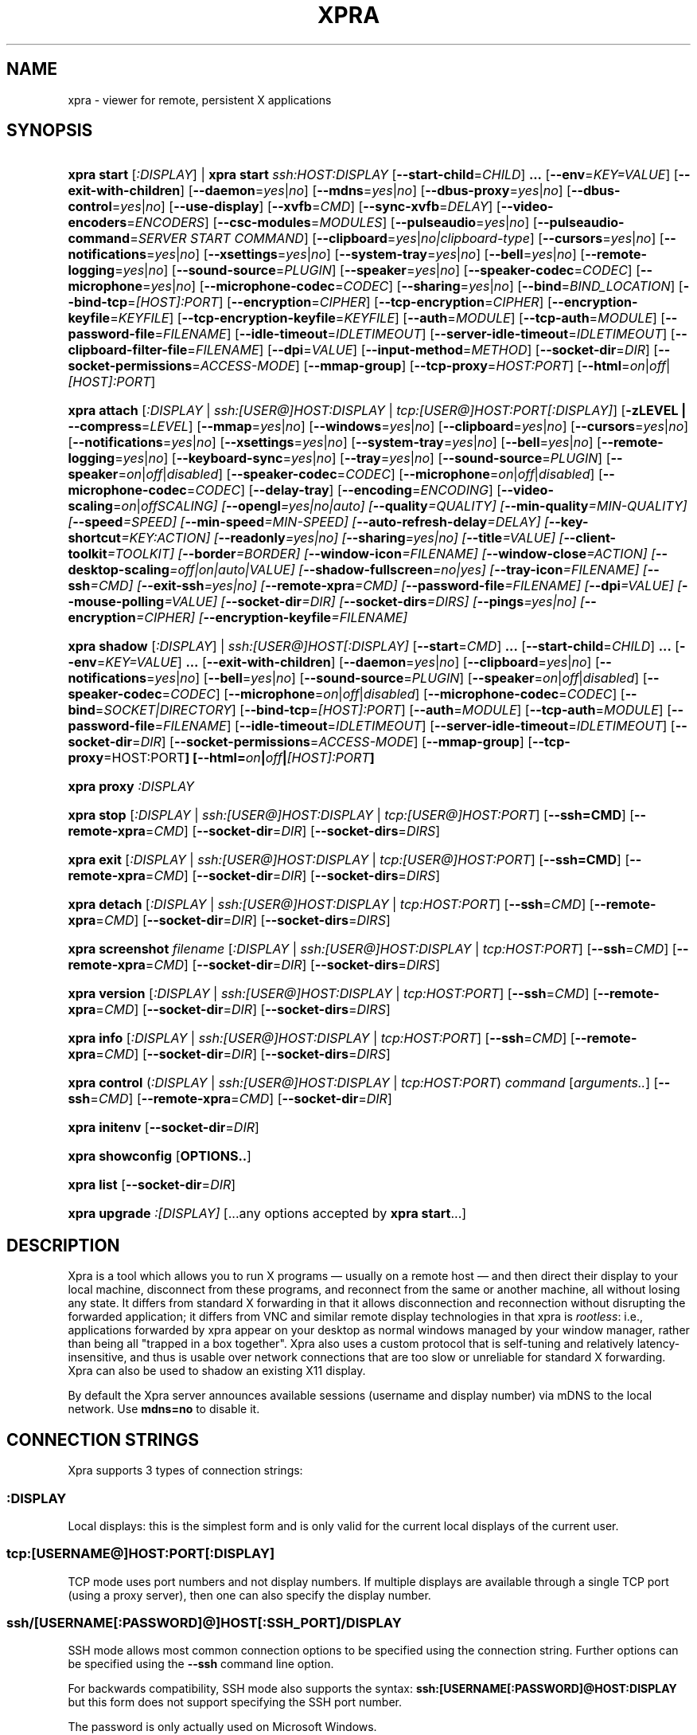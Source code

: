 .\" Man page for xpra
.\"
.\" Copyright (C) 2008-2009 Nathaniel Smith <njs@pobox.com>
.\" Copyright (C) 2010-2015 Antoine Martin <antoine@devloop.org.uk>
.\"
.\" You may distribute under the terms of the GNU General Public
.\" license, either version 2 or (at your option) any later version.
.\" See the file COPYING for details.
.\"
.TH XPRA 1
.SH NAME
xpra \- viewer for remote, persistent X applications
.\" --------------------------------------------------------------------
.SH SYNOPSIS
.PD 0
.HP \w'xpra\ 'u
\fBxpra\fP \fBstart\fP [\fI:DISPLAY\fP] | \fBxpra\fP \fBstart\fP \fIssh:HOST:DISPLAY\fP
[\fB\-\-start\-child\fP=\fICHILD\fP]\fB .\|.\|.\fP
[\fB\-\-env\fP=\fIKEY=VALUE\fP]
[\fB\-\-exit\-with\-children\fP]
[\fB\-\-daemon\fP=\fIyes\fP|\fIno\fP]
[\fB\-\-mdns\fP=\fIyes\fP|\fIno\fP]
[\fB\-\-dbus\-proxy\fP=\fIyes\fP|\fIno\fP]
[\fB\-\-dbus\-control\fP=\fIyes\fP|\fIno\fP]
[\fB\-\-use\-display\fP]
[\fB\-\-xvfb\fP=\fICMD\fP]
[\fB\-\-sync\-xvfb\fP=\fIDELAY\fP]
[\fB\-\-video\-encoders\fP=\fIENCODERS\fP]
[\fB\-\-csc\-modules\fP=\fIMODULES\fP]
[\fB\-\-pulseaudio\fP=\fIyes\fP|\fIno\fP]
[\fB\-\-pulseaudio\-command\fP=\fISERVER START COMMAND\fP]
[\fB\-\-clipboard\fP=\fIyes\fP|\fIno|clipboard\-type\fP]
[\fB\-\-cursors\fP=\fIyes\fP|\fIno\fP]
[\fB\-\-notifications\fP=\fIyes\fP|\fIno\fP]
[\fB\-\-xsettings\fP=\fIyes\fP|\fIno\fP]
[\fB\-\-system\-tray\fP=\fIyes\fP|\fIno\fP]
[\fB\-\-bell\fP=\fIyes\fP|\fIno\fP]
[\fB\-\-remote\-logging\fP=\fIyes\fP|\fIno\fP]
[\fB\-\-sound\-source\fP=\fIPLUGIN\fP]
[\fB\-\-speaker\fP=\fIyes\fP|\fIno\fP]
[\fB\-\-speaker\-codec\fP=\fICODEC\fP]
[\fB\-\-microphone\fP=\fIyes\fP|\fIno\fP]
[\fB\-\-microphone\-codec\fP=\fICODEC\fP]
[\fB\-\-sharing\fP=\fIyes\fP|\fIno\fP]
[\fB\-\-bind\fP=\fIBIND_LOCATION\fP]
[\fB\-\-bind\-tcp\fP=\fI[HOST]:PORT\fP]
[\fB\-\-encryption\fP=\fICIPHER\fP]
[\fB\-\-tcp\-encryption\fP=\fICIPHER\fP]
[\fB\-\-encryption\-keyfile\fP=\fIKEYFILE\fP]
[\fB\-\-tcp\-encryption\-keyfile\fP=\fIKEYFILE\fP]
[\fB\-\-auth\fP=\fIMODULE\fP]
[\fB\-\-tcp\-auth\fP=\fIMODULE\fP]
[\fB\-\-password\-file\fP=\fIFILENAME\fP]
[\fB\-\-idle\-timeout\fP=\fIIDLETIMEOUT\fP]
[\fB\-\-server\-idle\-timeout\fP=\fIIDLETIMEOUT\fP]
[\fB\-\-clipboard\-filter\-file\fP=\fIFILENAME\fP]
[\fB\-\-dpi\fP=\fIVALUE\fP]
[\fB\-\-input\-method\fP=\fIMETHOD\fP]
[\fB\-\-socket\-dir\fP=\fIDIR\fP]
[\fB\-\-socket\-permissions\fP=\fIACCESS\-MODE\fP]
[\fB\-\-mmap\-group\fP]
[\fB\-\-tcp\-proxy\fP=\fIHOST:PORT\fP]
[\fB\-\-html\fP=\fIon\fP|\fIoff\fP|\fI[HOST]:PORT\fP]
.HP
\fBxpra\fP \fBattach\fP
[\fI:DISPLAY\fP | \fIssh:[USER@]HOST:DISPLAY\fP | \fItcp:[USER@]HOST:PORT[:DISPLAY]\fP]
[\fB\-zLEVEL | \-\-compress\fP=\fILEVEL\fP]
[\fB\-\-mmap\fP=\fIyes\fP|\fIno\fP]
[\fB\-\-windows\fP=\fIyes\fP|\fIno\fP]
[\fB\-\-clipboard\fP=\fIyes\fP|\fIno\fP]
[\fB\-\-cursors\fP=\fIyes\fP|\fIno\fP]
[\fB\-\-notifications\fP=\fIyes\fP|\fIno\fP]
[\fB\-\-xsettings\fP=\fIyes\fP|\fIno\fP]
[\fB\-\-system\-tray\fP=\fIyes\fP|\fIno\fP]
[\fB\-\-bell\fP=\fIyes\fP|\fIno\fP]
[\fB\-\-remote\-logging\fP=\fIyes\fP|\fIno\fP]
[\fB\-\-keyboard\-sync\fP=\fIyes\fP|\fIno\fP]
[\fB\-\-tray\fP=\fIyes\fP|\fIno\fP]
[\fB\-\-sound\-source\fP=\fIPLUGIN\fP]
[\fB\-\-speaker\fP=\fIon\fP|\fIoff\fP|\fIdisabled\fP]
[\fB\-\-speaker\-codec\fP=\fICODEC\fP]
[\fB\-\-microphone\fP=\fIon\fP|\fIoff\fP|\fIdisabled\fP]
[\fB\-\-microphone\-codec\fP=\fICODEC\fP]
[\fB\-\-delay\-tray\fP]
[\fB\-\-encoding\fP=\fIENCODING\fP]
[\fB\-\-video\-scaling\fP=\fIon\fP|\fIoff\fISCALING\fP]
[\fB\-\-opengl\fP=\fIyes\fP|\fIno\fP|\fIauto\fP]
[\fB\-\-quality\fP=\fIQUALITY\fP]
[\fB\-\-min\-quality\fP=\fIMIN\-QUALITY\fP]
[\fB\-\-speed\fP=\fISPEED\fP]
[\fB\-\-min-speed\fP=\fIMIN-SPEED\fP]
[\fB\-\-auto\-refresh\-delay\fP=\fIDELAY\fP]
[\fB\-\-key\-shortcut\fP=\fIKEY:ACTION\fP]
[\fB\-\-readonly\fP=\fIyes\fP|\fIno\fP]
[\fB\-\-sharing\fP=\fIyes\fP|\fIno\fP]
[\fB\-\-title\fP=\fIVALUE\fP]
[\fB\-\-client\-toolkit\fP=\fITOOLKIT\fP]
[\fB\-\-border\fP=\fIBORDER\fP]
[\fB\-\-window\-icon\fP=\fIFILENAME\fP]
[\fB\-\-window\-close\fP=\fIACTION\fP]
[\fB\-\-desktop\-scaling\fP=\fIoff\fP|\fIon\fP|\fIauto\fP|\fIVALUE\fP]
[\fB\-\-shadow\-fullscreen\fP=\fIno\fP|\fIyes\fP]
[\fB\-\-tray\-icon\fP=\fIFILENAME\fP]
[\fB\-\-ssh\fP=\fICMD\fP]
[\fB\-\-exit\-ssh\fP=\fIyes\fP|\fIno\fP]
[\fB\-\-remote\-xpra\fP=\fICMD\fP]
[\fB\-\-password\-file\fP=\fIFILENAME\fP]
[\fB\-\-dpi\fP=\fIVALUE\fP]
[\fB\-\-mouse\-polling\fP=\fIVALUE\fP]
[\fB\-\-socket\-dir\fP=\fIDIR\fP]
[\fB\-\-socket\-dirs\fP=\fIDIRS\fP]
[\fB\-\-pings\fP=\fIyes\fP|\fIno\fP]
[\fB\-\-encryption\fP=\fICIPHER\fP]
[\fB\-\-encryption\-keyfile\fP=\fIFILENAME\fP]
.HP
\fBxpra\fP \fBshadow\fP [\fI:DISPLAY\fP] | \fIssh:[USER@]HOST[:DISPLAY]\fP
[\fB\-\-start\fP=\fICMD\fP]\fB .\|.\|.\fP
[\fB\-\-start\-child\fP=\fICHILD\fP]\fB .\|.\|.\fP
[\fB\-\-env\fP=\fIKEY=VALUE\fP]\fB .\|.\|.\fP
[\fB\-\-exit\-with\-children\fP]
[\fB\-\-daemon\fP=\fIyes\fP|\fIno\fP]
[\fB\-\-clipboard\fP=\fIyes\fP|\fIno\fP]
[\fB\-\-notifications\fP=\fIyes\fP|\fIno\fP]
[\fB\-\-bell\fP=\fIyes\fP|\fIno\fP]
[\fB\-\-sound\-source\fP=\fIPLUGIN\fP]
[\fB\-\-speaker\fP=\fIon\fP|\fIoff\fP|\fIdisabled\fP]
[\fB\-\-speaker\-codec\fP=\fICODEC\fP]
[\fB\-\-microphone\fP=\fIon\fP|\fIoff\fP|\fIdisabled\fP]
[\fB\-\-microphone\-codec\fP=\fICODEC\fP]
[\fB\-\-bind\fP=\fISOCKET|DIRECTORY\fP]
[\fB\-\-bind\-tcp\fP=\fI[HOST]:PORT\fP]
[\fB\-\-auth\fP=\fIMODULE\fP]
[\fB\-\-tcp\-auth\fP=\fIMODULE\fP]
[\fB\-\-password\-file\fP=\fIFILENAME\fP]
[\fB\-\-idle\-timeout\fP=\fIIDLETIMEOUT\fP]
[\fB\-\-server\-idle\-timeout\fP=\fIIDLETIMEOUT\fP]
[\fB\-\-socket\-dir\fP=\fIDIR\fP]
[\fB\-\-socket\-permissions\fP=\fIACCESS\-MODE\fP]
[\fB\-\-mmap\-group\fP]
[\fB\-\-tcp\-proxy\fP=HOST:PORT\fP]
[\fB\-\-html\fP=\fIon\fP|\fIoff\fP|\fI[HOST]:PORT\fP]
.HP
\fBxpra\fP \fBproxy\fP \fI:DISPLAY\fP
.HP
\fBxpra\fP \fBstop\fP [\fI:DISPLAY\fP | \fIssh:[USER@]HOST:DISPLAY\fP |
\fItcp:[USER@]HOST:PORT\fP] [\fB\-\-ssh=CMD\fP] [\fB\-\-remote\-xpra\fP=\fICMD\fP]
[\fB\-\-socket\-dir\fP=\fIDIR\fP]
[\fB\-\-socket\-dirs\fP=\fIDIRS\fP]
.HP
\fBxpra\fP \fBexit\fP [\fI:DISPLAY\fP | \fIssh:[USER@]HOST:DISPLAY\fP |
\fItcp:[USER@]HOST:PORT\fP] [\fB\-\-ssh=CMD\fP] [\fB\-\-remote\-xpra\fP=\fICMD\fP]
[\fB\-\-socket\-dir\fP=\fIDIR\fP]
[\fB\-\-socket\-dirs\fP=\fIDIRS\fP]
.HP
\fBxpra\fP \fBdetach\fP [\fI:DISPLAY\fP | \fIssh:[USER@]HOST:DISPLAY\fP |
\fItcp:HOST:PORT\fP] [\fB\-\-ssh\fP=\fICMD\fP] [\fB\-\-remote\-xpra\fP=\fICMD\fP]
[\fB\-\-socket\-dir\fP=\fIDIR\fP]
[\fB\-\-socket\-dirs\fP=\fIDIRS\fP]
.HP
\fBxpra\fP \fBscreenshot\fP \fIfilename\fP [\fI:DISPLAY\fP | \fIssh:[USER@]HOST:DISPLAY\fP |
\fItcp:HOST:PORT\fP] [\fB\-\-ssh\fP=\fICMD\fP] [\fB\-\-remote\-xpra\fP=\fICMD\fP]
[\fB\-\-socket\-dir\fP=\fIDIR\fP]
[\fB\-\-socket\-dirs\fP=\fIDIRS\fP]
.HP
\fBxpra\fP \fBversion\fP [\fI:DISPLAY\fP | \fIssh:[USER@]HOST:DISPLAY\fP |
\fItcp:HOST:PORT\fP] [\fB\-\-ssh\fP=\fICMD\fP] [\fB\-\-remote\-xpra\fP=\fICMD\fP]
[\fB\-\-socket\-dir\fP=\fIDIR\fP]
[\fB\-\-socket\-dirs\fP=\fIDIRS\fP]
.HP
\fBxpra\fP \fBinfo\fP [\fI:DISPLAY\fP | \fIssh:[USER@]HOST:DISPLAY\fP |
\fItcp:HOST:PORT\fP] [\fB\-\-ssh\fP=\fICMD\fP] [\fB\-\-remote\-xpra\fP=\fICMD\fP]
[\fB\-\-socket\-dir\fP=\fIDIR\fP]
[\fB\-\-socket\-dirs\fP=\fIDIRS\fP]
.HP
\fBxpra\fP \fBcontrol\fP (\fI:DISPLAY\fP | \fIssh:[USER@]HOST:DISPLAY\fP |
\fItcp:HOST:PORT\fP) \fIcommand\fP [\fIarguments..\fP] [\fB\-\-ssh\fP=\fICMD\fP]
[\fB\-\-remote\-xpra\fP=\fICMD\fP] [\fB\-\-socket\-dir\fP=\fIDIR\fP]
.HP
\fBxpra\fP \fBinitenv\fP [\fB\-\-socket\-dir\fP=\fIDIR\fP]
.HP
\fBxpra\fP \fBshowconfig\fP [\fBOPTIONS..\fP]
.HP
\fBxpra\fP \fBlist\fP [\fB\-\-socket\-dir\fP=\fIDIR\fP]
.HP
\fBxpra\fP \fBupgrade\fP \fI:[DISPLAY]\fP [...any options accepted by
\fBxpra start\fP...]
.PD
.\" --------------------------------------------------------------------
.SH DESCRIPTION
Xpra is a tool which allows you to run X programs \(em usually on a
remote host \(em and then direct their display to your local machine,
disconnect from these programs, and reconnect from the same or another
machine, all without losing any state.  It differs from standard X
forwarding in that it allows disconnection and reconnection without
disrupting the forwarded application; it differs from VNC and similar
remote display technologies in that xpra is \fIrootless\fP: i.e.,
applications forwarded by xpra appear on your desktop as normal
windows managed by your window manager, rather than being all "trapped
in a box together".  Xpra also uses a custom protocol that is
self-tuning and relatively latency-insensitive, and thus is usable
over network connections that are too slow or unreliable for standard
X forwarding.
Xpra can also be used to shadow an existing X11 display.
.P
By default the Xpra server announces available sessions (username and display
number) via mDNS to the local network. Use \fBmdns=no\fP to disable it.
.\" --------------------------------------------------------------------
.SH CONNECTION STRINGS
Xpra supports 3 types of connection strings:
.SS :DISPLAY
Local displays: this is the simplest form and is only valid for the
current local displays of the current user.
.SS tcp:[USERNAME@]HOST:PORT[:DISPLAY]
TCP mode uses port numbers and not display numbers. If multiple displays
are available through a single TCP port (using a proxy server),
then one can also specify the display number.
.SS ssh/[USERNAME[:PASSWORD]@]HOST[:SSH_PORT]/DISPLAY
SSH mode allows most common connection options to be specified using
the connection string. Further options can be specified using the
\fB\-\-ssh\fP command line option.
.P
For backwards compatibility, SSH mode also supports the syntax:
\fBssh:[USERNAME[:PASSWORD]@HOST:DISPLAY\fP but this form does not
support specifying the SSH port number.
.P
The password is only actually used on Microsoft Windows.
.\" --------------------------------------------------------------------
.SH EXAMPLES
.TP \w'xpra\ 'u
\fBxpra start\fP \fI:7\fP
Start an xpra server using display number \fI:7\fP.
.TP
\fBxpra start\fP \fIssh:bigbox:7 \-\-start=xterm\fP
Start an xpra server on \fIbigbox\fP with an xterm in it,
and connect to it.
.TP
\fBDISPLAY=\fP\fI:7 firefox\fP
Start \fIfirefox\fP running inside the xpra server.  Run this on the host
where xpra was started or in terminal forwarded by xpra.  No window will
appear until you attach with \fBxpra attach\fP.
.TP
\fBxpra list\fP
Show a list of xpra servers you have running on the current host.
.TP
\fBxpra showconfig\fP
Shows the configuration that would be used with other sub-commands,
taking into account the command line arguments.
.TP
\fBxpra attach\fP \fI:7\fP
Attach to the xpra server that is using local display number \fI:7\fP.
Any apps running on that server will appear on your screen.
.TP
\fBxpra attach\fP \fIssh:foo@frodo:7\fP
Use ssh to attach to the xpra server that is running on machine
\fIfrodo\fP as user \fIfoo\fP and using display \fI:7\fP.
Any apps running on that server will appear on your local screen.
.TP
\fBxpra start\fP \fI:7\fP \fB&& DISPLAY=\fP\fI:7\fP \fBscreen\fP
Start an xpra server and a \fBscreen\fP(1) session.  If any of the
applications inside screen attempt to use X, they will be directed to
the xpra server.
.\" --------------------------------------------------------------------
.SH DISPLAYS
Understanding the basic idea of displays is critical to using xpra
successfully.

The idea comes from standard X.  If you have multiple X servers
running on the same host, then there has to be some way to distinguish
them.  X does this by assigning each server a small, unique integer
called (perhaps confusingly) its "display".  In the common case of a
desktop machine that has only one X server running, that server uses
display ":0" (or sometimes you'll see ":0.0", which is effectively the
same).  When an application starts under X, it needs to know how to
find the right X server to use; it does this by checking the
environment variable \fB$DISPLAY\fP.

Xpra faces a similar problem \(em there may be multiple xpra servers
running on the same host, as well as multiple X servers.  It
solves this problem by re-using X's solution \(em each xpra server has
a display associated with it.  This display functions as both an X
display (for when xpra is talking to X applications) and as an
identifier by which xpra clients (like \fBxpra attach\fP) can locate
the xpra server.

If your \fBxvfb\fP command supports the \fB-displayfd\fP argument,
you may set the \fBdisplayfd\fP option to \fBtrue\fP in your
\fB/etc/xpra/xpra.conf\fP file (or your user's \fB~/.xpra/xpra.conf\fP)
and then you may omit the display number when using \fBxpra start\fP:
a display will be chosen for you automatically.
The display number chosen will be shown in the log output, you should
also be able to see it with \fBxpra list\fP.

Otherwise, when starting an xpra server, you must specify the name of
the display to use.  To do this, simply pick any number you like and
stick a colon in front of it.
For instance :7, :12, and :3117 are all valid display names.
Just keep in mind that:
.IP \(bu
Every X or xpra server that is running on a single machine must use a
different display name.  If you pick a number that is already in use
then xpra will not work.
.IP \(bu
The first few numbers (0, 1, 2) are commonly used by real X servers.
.IP \(bu
Everyone who connects to a given machine using \fBssh\fP(1) with X
forwarding enabled will also use a display number; ssh generally picks
numbers near ten (10, 11, 12, ...).
.PP
When specifying an xpra server to a client program like \fBxpra
attach\fP, \fBxpra detach\fP, \fBxpra stop\fP, \fBxpra exit\fP,
\fBxpra version\fP, \fBxpra info\fP, \fBxpra list\fP or \fBxpra screenshot\fP then you
can use a display of the form
\fB:\fP\fIDISPLAY\fP to refer to a server on the local host, or one of
the form \fBssh:\fP\fI[USER@]HOST\fP\fB:\fP\fIDISPLAY\fP to refer to a server
on a remote host; xpra will automatically connect to the remote host
using \fBssh\fP(1).  Generally, if you have only one xpra session
running on a machine (which you can verify by running \fBxpra list\fP
on that machine), then you can omit the number entirely; \fBxpra
attach\fP alone will attach to the lone xpra server on the current
machine regardless of its number, \fBxpra attach ssh:frodo\fP will
similarly attach to the lone xpra session on a remote machine.

Connecting using the display number assumes that the client and server
use the same configuration for socket directories, or at least that
the client can find at least one of the directories used by
the unix domain sockets (see \fIbind\fP, \fIsocket\-dir\fP and
\fIsocket\-dirs\fP).

If the xpra server was given the \fB\-\-bind\-tcp\fP option when
started then you can also connect to it using a display of
the form \fBtcp:HOST:PORT\fP.  (Notice that \fBssh:\fP takes an optional
\fIdisplay\fP number, while \fBtcp:\fP takes a required \fIport\fP
number.)
.\" --------------------------------------------------------------------
.SH SUBCOMMANDS
.SS xpra start
This command starts a new xpra server, including any necessary setup.
(When starting a remote server with the \fBssh:HOST:DISPLAY\fP syntax,
the new session will also be attached.)
.SS xpra attach
This command attaches to a running xpra server, and forwards any
applications using that server to appear on your current screen.
.SS xpra detach
Detaches the given xpra display.
.SS xpra screenshot
Takes a screenshot and saves it to the filename specified.
Note: screenshots can only be taken when a client is attached.
.SS xpra version
Queries the server version and prints it out.
Note: older servers may not support this feature.
.SS xpra info
Queries the server for version, status and statistics.
Note: older servers may not support this feature.
.SS xpra control
Modify the server at runtime by issuing commands.
The list of commands can be obtained by specifying "help" as command.
Some of those commands may support a "help" mode themselves.
.SS xpra initenv
This internal command creates the run-xpra script used with ssh
connections.
.SS xpra stop
This command attaches to a running xpra server, and requests that it
terminates immediately.  This generally causes any applications using
that server to terminate as well.
.SS xpra exit
This command attaches to a running xpra server, and requests that it
terminates immediately.  Unlike \fBxpra stop\fP, the Xvfb process and
its X11 clients (if any) will be left running.
.SS xpra showconfig
This commands shows the configuration which would be used
given the arguments provided.
You can also specify as extra arguments the specific options that
should be displayed, or use the special value \fIall\fP to
display all the options including the ones which are normally not
displayed because they are not relevant on the given system.
.SS xpra list
This command finds all xpra servers that have been started by the
current user on the current machine, and lists them.
.SS xpra upgrade
This command starts a new xpra server, but instead of creating it from
scratch, it attaches to another existing server, tells it to exit, and
takes over managing the applications that it was managing before.  As
the name suggests, the main use case is to replace a server running
against an older version of xpra with a newer version, without having
to restart your session.  Any currently-running \fBxpra attach\fP
command will exit and need to be restarted.
.SS xpra shadow
This command shadows an existing X11 display. If there is only one
X11 display active and its number is below 10, it can be auto-detected.

Note that this mode of operation uses screenscraping which is far less
efficient. Using a video encoder (h264 or vp8) is highly recommended for
this mode of operation.
.SS xpra proxy
This command allows a single server to proxy connections for multiple
others, potentially serving as a load balancing or authentication
entry point for many sessions.
The proxy server will spawn a new process for each proxy connection,
this proxy process will create an unauthenticated new unix domain socket
which can be used with the subcommands \fBinfo\fP, \fBversion\fP and
\fBstop\fP.

.SS Important Note
Some platforms and package managers may choose to only build the client
and not the server. In this case, only the \fBattach\fP subcommand will
be available.

.\" --------------------------------------------------------------------
.SH OPTIONS
.SS General options
.TP
\fB\-\-version\fP
Displays xpra's version number.
.TP
\fB\-h, \-\-help\fP
Displays a summary of command line usage.
.TP
\fB\-d\fP \fIFILTER1,FILTER2,...\fP, \fB\-\-debug\fP=\fIFILTER1,FILTER2,...\fP
Enable debug logging.  The special value \fBall\fP enables all
debugging.
.TP
\fB\-\-mmap\fP=\fIyes\fP|\fIno\fP
Enable or disable memory mapped pixel data transfer.
By default it is normally enabled automatically if the server and the
client reside on the same filesystem namespace.
This method of data transfer offers much lower overheads
and reduces both CPU consumption and local network traffic.
.TP
\fB\-\-windows\fP=\fIyes\fP|\fIno\fP
Enable or disable the forwarding of windows. This is usually
the primary use for xpra and should be enabled.
.TP
\fB\-\-clipboard\fP=\fIyes\fP|\fIno|clipboard\-type\fP
Enable or disable clipboard synchronization.
If disabled on the server, no clients will be able to use clipboard
synchronization at all. If turned off on the client, only this
particular connection will ignore clipboard data from the server.
This can also be used to specify a different clipboard implementation.
The clipboard types available will vary from platform to platform and
also depend on build time environment and options
so this is best left on \fBauto\fP.
Other clipboard types available may include:
.RS
.IP \fBtranslated\fP
Clipboard which can translate from one type of selection to another
.IP \fBGDK\fP
The most complete clipboard implementation, includes full X11 support
.IP \fBdefault\fP
Simple clipboard with limited X11 support
.IP \fBOSX\fP
OSX specific clipboard
.RE

.TP
\fB\-\-pulseaudio\fP=\fIyes\fP|\fIno\fP
Enable or disable the starting of a pulseaudio server with the session.
.TP
\fB\-\-pulseaudio\-command\fP=\fISERVER\-START\-COMMAND\fP
Specifies the pulseaudio command to use to start the pulseaudio
server, unless disabled with \fBpulseaudio=no\fP.
.TP
\fB\-\-session\-name\fP=\fIVALUE\fP
Sets the name of this session. This value may be used in
notifications, utilities, tray menu, etc.
Setting this value on the server provides a default value which
may be overridden on the client.
.TP
\fB\-\-encoding\fP=\fIENCODING\fP
This specifies the image encoding to use,
there are a number of encodings supported:
\fBjpeg\fP, \fBpng\fP, \fBpng/P\fP, \fBpng/L\fP, \fBwebp\fP, \fBrgb\fP, \fBvp8\fP, \fBvp9\fP, \fBh264\fP and \fBh265\fP
(some may not be available in your environment).

.RS
.IP \fBpng\fP
compressed and lossless, can be quite slow.
.IP \fBpng/P\fP
compressed and lossy: it uses a colour palette, which means better compression but still slow.
.IP \fBpng/L\fP
compressed and lossy: grayscale only using a palette.
.IP \fBrgb\fP
a raw pixel format (lossless) compressed with lz4, lzo or zlib (see \fIcompressors\fP)
the compression ratio is lower, but it is by far the fastest encoding available.
.IP \fBwebp\fP
can be used in lossy or lossless mode,
useful for graphical applications,
it compresses better than jpeg and is reasonably fast except at high resolutions.
.IP \fBjpeg\fP
can be useful for graphical applications,
it is lossy and usually very fast.
.IP \fBvp8\fP
lossy video encoding which always uses colour subsampling.
Fast at encoding and decoding.
.IP \fBvp9\fP
Video encoding which supports both lossy and lossless modes,
available if your ffmpeg library version is recent enough.
.IP \fBh264\fP
One of the best encoding available: it is fast, efficient
and tunable via the quality and speed options.
.IP \fBh265\fP
Far too slow at encoding, avoid.
.RE

The default encoding which is automatically selected
if you do not specify one
will depend on what options are available on both
the server and the client:
\fBrgb\fP is always available (builtin),
\fBjpeg\fP and \fBpng\fP require the Python Imaging Library,
\fBvp8\fP, \fBvp9\fP, \fBwebp\fP, \fBh264\fP and \fBh265\fP
all require their respective shared libraries,
as well as the xpra codec that uses them.

Note: when selecting a video encoding (usually \fBh264\fP, \fBvp8\fP or fBvp9\fP),
it will only be used if the screen is updating quickly enough,
some of the smaller screen updates will also be sent using
one of the other non-video encodings.
.TP

\fB\-\-video\-scaling\fP=\fIon\fP|\fIoff\fISCALING\fP
How much automatic video downscaling should be used,
from 1 (rarely) to 100 (aggressively), 0 to disable.
Video scaling is normally used with video regions or very large windows
(especially full screen windows) to try to maintain a decent framerate.
Video downscaling negatively affects visual quality
and will cause automatic refreshes (if enabled), it is most
useful on video content where it saves a considerable amount of bandwidth.
.TP

\fB\-\-socket\-dir\fP=\fIDIR\fP
Location where to write and look for the Xpra socket files.
The default location varies from platform to platform
("~/.xpra" on most Posix systems).
If unspecified, the first value from \fBsocket-dirs\fP will be used.
It may also be specified using the XPRA_SOCKET_DIR environment variable.

When using the socket-dir option, it is generally necessary to specify
\fBsocket\-dir\fP or \fBsocket\-dirs\fP on all following commands,
for xpra to work with the open sessions. 

By specifying a shared directory this can be coupled with the
\fImmap\-group\fP or \fIsocket\-permissions\fP option to connect
Xpra sessions across user accounts.
.TP

\fB\-\-socket\-dirs\fP=\fIDIR\fP
Specifies the directories where to look for existing sockets if
a specific one was not set using \fBsocket\-dir\fP.
You may specify each directory using a new \fB\-\-socket\-dirs\fP
command line argument, or joined together by the path separator (\fB:\fP on Posix).
The paths will be expanded.
(ie: \fI\-\-socket-dirs=~/.xpra:/tmp\fP)


.SS Options for start, upgrade, proxy and shadow
.TP
\fB\-\-daemon\fP=\fIyes\fP|\fIno\fP
By default, the xpra server puts itself into the background,
i.e. 'daemonizes', and redirects its output to a log file.  This
prevents that behavior (useful mostly for debugging).
.TP
\fB\-\-bind\fP=\fIBIND_LOCATION\fP
Create a local Unix domain socket for each \fBbind\fP option specified.

This option can be specified multiple times to specify multiple
socket locations.
These sockets support local connections with the \fB:7\fP-style display
address, and remote connections with the \fBssh:frodo:7\fP-style
display address.

The location can take the form:
.RS
.IP \fBnone\fP
do not create a socket
.IP \fBauto\fP
backwards compatible default which uses the current \fIsocket\-dir\fP
.IP \fBDIRECTORY/\fP
create a socket in the directory specified, if the directory does
not exist then it will be created - you should include the trailing
slash to prevent the confusion with the \fIPATH\fP form:
.IP \fBPATH\fP
create the socket using the path specified
.RE
.PP
.TP
\fB\-\-bind\-tcp\fP=\fI[HOST]:PORT\fP
Create a TCP socket for each \fB\-\-bind-\-tcp\fP option specified.
If the host portion is omitted, then 127.0.0.1 (localhost) will be
used.  If you wish to accept connections on all interfaces, pass
0.0.0.0 for the host portion.

Using this switch without using the \fIauth\fP option is not recommended,
and is a major security risk (especially when passing 0.0.0.0)!
Anyone at all may connect to this port and access your session.
Use it only if you have special needs, and understand the consequences
of your actions.
.TP
\fB\-\-auth\fP=\fIMODULE\fP
Specifies the authentication module to use for unix domain sockets
created using the \fBbind\fP switch.

This can be used to secure sockets in a different way from
the \fB\-\-encryption\fP switch: authentication modules can
validate a username and password against a variety of backend modules:
.RS
.IP \fBallow\fP
always allows authentication - this is dangerous
and should only be used for testing
.IP \fBfail\fP
always fails authentication, useful for testing
.IP \fBfile\fP
checks the password against the file specified using
\fBpassword\-file\fP switch.
It can either contain a single password,
in which case it will be used for all usernames,
or a list of user credentials of the form (one per line):
\fIusername|password|uid|gid|displays|env_opts|session_opts\fP
.IP \fBpam\fP
validates the username and password using the PAM system
.IP \fBwin32\fP
validates the username and password using Microsoft Windows
authentication
.IP \fBsys\fP
chooses the appropriate system authentication module
automatically (either \fBpam\fP or \fBwin32\fP)
.RE
.PP
.TP
\fB\-\-tcp\-auth\fP=\fIMODULE\fP
Just like the \fBauth\fP switch, except this one only applies
to TCP sockets (sockets defined using the \fBbind\-tcp\fP switch).
.TP
\fB\-\-mdns\fP=\fIyes\fP|\fIno\fP
Enable or disable the publication of new sessions via mDNS.
.TP
\fB\-\-dbus\-proxy\fP=\fIyes\fP|\fIno\fP
Allows the client to forward dbus calls to the server.
.TP
\fB\-\-dbus\-control\fP=\fIyes\fP|\fIno\fP
Start a dbus server which can be used to interact with the server
process.
.TP


.SS Options for start, upgrade
.TP
\fB\-\-start\fP=\fICMD\fP
After starting the server, runs the command \fICMD\fP using the
default shell.  The command is run with its \fB$DISPLAY\fP set to point to
the newly-started server.  This option may be given multiple times to
start multiple commands.
.TP
\fB\-\-start\-child\fP=\fICMD\fP
Identical to \fB\-\-start\fP, except that the commands are taken into
account by \fB\-\-exit\-with\-children\fP.
.TP
\fB\-\-exit\-with\-children\fP
This option may only be used if \fB\-\-start\-child\fP is also
given.  If it is given, then the xpra server will monitor the status
of the children started by \fB\-\-start\-child\fP, and will
automatically terminate itself when the last of them has exited.
.TP
\fB\-\-env\fP=\fIKEY=VALUE\fP
Extra environment variables which will only affect commands started using
fB\-\-start\fP or fB\-\-start\-child\fP.
.TP
\fB\-\-use\-display\fP
Use an existing display rather than starting one with xvfb.
You are responsible for starting the display yourself.
This can also be used to rescue an existing display whose
xpra server instance crashed or for running xpra against
an accelerated X11 server.
.TP
\fB\-\-xvfb\fP=\fICMD\fP
When starting a seamless server, xpra starts a virtual X server to
run the clients on.  If your Xvfb is installed in a
funny location, or you want to use some other virtual X server, then
this switch allows you to specify how to run your preferred X server
executable.  The default value used depends on your platform.
For more information, see:
https://xpra.org/Xdummy.html
.TP
\fB\-\-sync\-xvfb\fP=\fIDELAY\fP
The windows are normally only displayed on the client(s), they are
not painted on the virtual display.
Some applications like screen recorders may want to capture the
window contents, you can use this option to enable painting with
a configurable delay (in milliseconds).
Warning: this extra painting is expensive and quite slow, which is why
it is not enabled by default.
.TP


.SS Options for start, upgrade, shadow
.TP
\fB\-\-tcp\-proxy\fP=\fIHOST:PORT\fP
Specifies the address to which non-xpra packets will be forwarded.
This can be used to share the same TCP port with another
TCP servers, usually a web server.
xpra clients will connect as usual, but any client that does not
speak the xpra protocol will be forwarded to the alternative
server.

.TP
\fB\-\-html\fP=\fIon\fP|\fIoff\fP|\fI[HOST]:PORT\fP
Takes care of setting up a web server for the html5 client.
This automatically configures a \fBtcp-proxy\fP pointing
to the web server it starts.
If the port is not specified, one is chosen automatically.
You may want to specify a port number or at least ensure that firewall
restrictions are in place, though web servers are usually public.
This requires \fBwebsockify\fP to be installed and a single
tcp port to be configured using \fBbind-tcp\fP.

.TP
\fB\-\-video\-encoders\fP=\fIENCODERS\fP
Specifies the video encoders to try to load.
By default, all of them are loaded, but one may want to specify
a more restrictive list of encoders.
Use the special value 'help' to get a list of options.
Use the value 'none' to not load any video encoders.

.TP
\fB\-\-csc\-modules\fP=\fIMODULES\fP
Specifies the colourspace conversion modules to try to load.
By default, all of them are loaded, but one may want to specify
a more restrictive list of modules.
Use the special value 'help' to get a list of options.
Use the value 'none' to not load any colourspace conversion modules.

\fB\-\-mmap\-group\fP
Sets the mmap file's gid to match the socket file's gid and sets
the mmap file's permissions to 660.
This is necessary to share the mmap file across user accounts.
.TP

\fB\-\-socket\-permissions\fP=\fIACCESS\-MODE\fP
Specifies the permissions on the server socket.
Defaults to 600. This is ignored when \fImmap\-group\fP is enabled.
.TP


.SS Options for start, upgrade and attach
.TP
\fB\-\-password\-file\fP=\fIFILENAME\fP
This allows sessions to be secured with a password stored in a text
file.  You should use this if you use the \fB\-\-bind\-tcp\fP option.
If this is used on the server, it will reject any client connections
that do not provide the same password value.
Instead of using this option, password itself can be provided
via the \fBXPRA_PASSWORD\fP environment variable.
.TP
\fB\-\-encryption\fP=\fICIPHER\fP
Specifies the cipher to use for securing the connection from
prying eyes.
This option requires the use of the \fB\-\-encryption\-keyfile\fP option.
The only cipher supported at present is \fIAES\fP, if the client
requests encryption it will be used by both the client and server
for all communication after the initial password verification,
but only if the server supports this feature too.
Note: this feature has not been extensively reviewed and as it is
it should not be considered safe from determined attackers.
.TP
\fB\-\-tcp\-encryption\fP=\fICIPHER\fP
Just like the \fBencryption\fP switch, except this one only applies
to TCP sockets (sockets defined using the \fBbind\-tcp\fP switch).
.TP
\fB\-\-encryption\-keyfile\fP=\fIFILENAME\fP
Specifies the key to use with the encryption cipher specified
with \fB\-\-encryption\fP.  The client and server must use the
same keyfile contents.
Instead of using this option, the key can be provided
via the \fBXPRA_ENCRYPTION_KEY\fP environment variable.
.TP
\fB\-\-tcp\-encryption\-keyfile\fP=\fIFILENAME\fP
Just like the \fBencryption\-keyfile\fP switch, except this one only applies
to TCP sockets (sockets defined using the \fBbind\-tcp\fP switch).
.TP
\fB\-\-idle\-timeout\fP=\fIIDLETIMEOUT\fP
The connection will be terminated if there is no user activity
(mouse clicks or key presses) for the given amount of time
(in seconds). Use the value 0 to disable this timeout.
.TP
\fB\-\-server\-idle\-timeout\fP=\fIIDLETIMEOUT\fP
The server will exit if there are no active connections
for the given amount of time (in seconds).
Use the value 0 to disable this timeout.
.TP
\fB\-\-clipboard\-filter\-file\fP=\fIFILENAME\fP
Name of a file containing regular expressions, any clipboard data
that matches one of these regular expressions will be dropped.
Note: at present this only applies to copying from the machine where
this option is used, not to it.
.TP
\fB\-\-dpi\fP=\fIVALUE\fP
The 'dots per inch' value that client applications should try to honour.
This numeric value should be in the range 10 to 500 to be useful.
Many applications will only read this value when starting up,
so connecting to an existing session started with a different DPI
value may not have the desired effect.
.TP
\fB\-\-cursors\fP=\fIyes\fP|\fIno\fP
Enable or disable forwarding of custom application mouse cursors.
Client applications may change the mouse cursor at any time, which
will cause the new cursor's pixels to be sent to the client each time.
This disables the feature.
.TP
\fB\-\-notifications\fP=\fIyes\fP|\fIno\fP
Enable or disable forwarding of system notifications.
System notifications require the xpra server to have its own instance
of a dbus daemon, if it is missing a warning will be printed on
startup.  This switch disables the feature entirely, and avoids
the warning.
.TP
\fB\-\-input\-method\fP=\fIMETHOD\fP
Specify which input method to configure.
This sets a number of environment variables which should be
honoured by applications started with the \fBstart\-child\fP option.

.br
The following \fIMETHOD\fPs are currently supported:
.RS
.IP \fBnone\fP
Disable input methods completely and prevent it from
interfering with keyboard input. This is the default.
.IP \fBkeep\fP
Keeps the environment unchanged. You are responsible for ensuring
it is correct.
.IP \fBxim\fP
Enables the X Input Method.
.IP \fBIBus\fP
Enables the Intelligent Input Bus.
.IP \fBSCIM\fP
Enables the Smart Common Input Method.
.IP \fBuim\fP
Enables the Universal Input Method.
.RE
.PP
Any other value will also be set up, but will trigger a warning.

.TP
\fB\-\-xsettings\fP=\fIyes\fP|\fIno\fP
Enable or disable xsettings synchronization.  Xsettings are only forwarded
from posix clients connecting to real posix servers (not shadows).
.TP
\fB\-\-system\-tray\fP=\fIyes\fP|\fIno\fP
Enable or disable forwarding of system tray icons.
This feature requires client support and may not be available on all
platforms.
.TP
\fB\-\-bell\fP=\fIyes\fP|\fIno\fP
Enable or disable forwarding of the system bell.
.TP
\fB\-\-remote\-logging\fP=\fIyes\fP|\fIno\fP
Allow the client to forward its log output to the server.

.SS Options for attach
.TP
\fB\-\-opengl\fP=\fIyes\fP|\fIno\fP|\fIauto\fP
Use OpenGL accelerated rendering on the client.
The default is to detect if the graphics card and drivers are
supported (\fIauto\fP mode), but one can also disable OpenGL (\fIno\fP)
or force it enabled (\fIyes\fP).
.TP
\fB-z\fP\fILEVEL\fP, \fB\-\-compress\fP=\fILEVEL\fP
Select the level of compression xpra will use when transmitting data
over the network.
With the \fBlz4\fP and \fBlzo\fP compressors,
there are only two possible values:
0 (meaning no compression) and 1 (compression enabled).
The \fBzlib\fP compressor supports values between 0
(meaning no compression) and 9, inclusive. It should only be used
when \fBlz4\fP and \fBlzo\fP are not available.

This compression is not used on pixel data (except
when using the \fBrgb\fP encoding).
.TP
\fB\-\-quality\fP=\fIVALUE\fP
This option sets a fixed image compression quality for lossy encodings
(\fBjpeg\fP, \fBwebp\fP, \fBh264\fP/\fBh265\fP and \fBvp8\fP/\fBvp9\fP).
First, one of those lossy encodings must be enabled with \fB\-\-encoding\fP.
Values range from 1 (lowest quality, high compression - generally unusable)
to 100 (highest quality, low compression).
Specify a value of zero to let the system tune the quality dynamically
to achieve the best bandwidth usage possible.
It is usually best not to use this option and use \fBmin\-quality\fP instead.
.TP
\fB\-\-min\-quality\fP=\fIMIN\-QUALITY\fP
This option sets the minimum encoding quality allowed when the quality option is
set to automatic mode.
.TP
\fB\-\-speed\fP=\fISPEED\fP
This option sets the encoding speed.  Slower compresses more, faster
will give better latency.
The system normally uses a variable speed, this option forces
a fixed speed setting to be used instead.
It is usually best not to use this option and use \fBmin\-speed\fP instead.
.TP
\fB\-\-min\-speed\fP=\fIMIN\-SPEED\fP
This option sets the minimum encoding speed allowed when the speed option is
set to automatic mode.
.TP
\fB\-\-auto\-refresh\-delay\fP=\fIDELAY\fP
This option sets a delay after which the windows are automatically
refreshed using a lossless frame.
The delay is a floating-point number and is in seconds.
This option is enabled by default with a delay of 0.25 seconds.
This option is only relevant when using a lossy encoding.
.TP
\fB\-\-key\-shortcut\fP=\fIKEY:ACTION\fP
Can be specified multiple times to add multiple key shortcuts.
These keys will be caught by the client and trigger the action specified
and the key presses will not be passed to the server.

The \fIKEY\fP specification may include keyboard modifiers in the form
\fB[modifier\+]*key\fP, for example: \fIShift+F10\fP or \fIShift+Control+B\fP

If no shortcuts are defined on the command line,
the following default one will be used: \fIMeta+Shift+F4:quit\fP

Some of the actions may allow arguments (ie: the \fIlog\fP action does),
in which case they are specified in the usual programming style
syntax: \fIACTION(ARG1, ARG2, etc)\fP
.br
String arguments must be quoted (both single and double quotes are supported)
and numeric arguments must not be quoted.
Beware the the parenthesis and quotes must usually be escaped when
used from a shell command line.
Example: \fI--key-shortcut=Meta+Shift+F7:log\\(\\'hello\\'\\)\fP

.br
The following \fIACTION\fPs are currently defined:
.RS
.IP \fBquit\fP
Disconnect the xpra client.
.IP \fBlog("MESSAGE")\fP
Sends \fIMESSAGE\fP to the log.
.IP \fBshow_session_info[("TabName")]\fP
Shows the session information window. The optional \fITabName\fP
allows the information tab shown to be selected. Use the value
\fIhelp\fP to get the list of options.
.IP \fBshow_menu\fP
Shows the menu normally found in the system tray.
.IP \fBshow_start_new_command\fP
Shows the start new command dialog.
.IP \fBmagic_key\fP
Placeholder which can be used by some client toolkits.
.IP \fBvoid\fP
Does not do anything, and can therefore be used to prevent
certain key combinations from ever being sent to the server.
.IP \fBrefresh_window\fP
Force the currently focused window to be refreshed.
.IP \fBrefresh_all_windows\fP
Force all windows to be refreshed.
.RE
.PP

.TP
\fB\-\-readonly\fP=\fIyes\fP|\fIno\fP
Read only mode prevents all keyboard and mouse activity from being sent
to the server.
.TP
\fB\-\-sharing\fP=\fIyes\fP|\fIno\fP
Sharing allows more than one client to connect to the same session.
This must be enabled on both the server and all co-operating clients
to function.
.TP
\fB\-\-keyboard\-sync\fP=\fIyes\fP|\fIno\fP
Normally the key presses and key release events are sent to the server
as they occur so that the server can maintain a consistent keyboard state.
Disabling synchronization can prevent keys from repeating unexpectedly on
high latency links but it may also disrupt applications which access
the keyboard directly (games, etc.).
.TP
\fB\-\-sound\-source\fP=\fIPLUGIN\fP
Specifies the GStreamer sound plugin used for capturing the sound stream.
This affects "speaker forwarding" on the server, and "microphone" forwarding
on the client.
To get a list of options use the special value 'help'.
It is also possible to specify plugin options using the form:
\fI\-\-sound\-source=pulse\:device=device.alsa_input.pci\-0000_00_14.2.analog\-stereo\fP
.TP
\fB\-\-speaker\fP=\fIon\fP|\fIoff\fP|\fIdisabled\fP and \fB\-\-microphone\fP=\fIon\fP|\fIoff\fP|\fIdisabled\fP
Sound input and output forwarding support: \fIon\fP will start the forwarding
as soon as the connection is established, \fIoff\fP will require
the user to enable it via the menu, \fIdisabled\fP will
prevent it from being used and the menu entry will be disabled.
.TP
\fB\-\-speaker\-codec\fP=\fICODEC\fP and \fB\-\-microphone\-codec\fP=\fICODEC\fP
Specify the codec(s) to use for sound output (speaker) or input (microphone).
This parameter can be specified multiple times and the order in which the codecs
are specified defines the preferred codec order.
Use the special value 'help' to get a list of options.
When unspecified, all the available codecs are allowed and the first one is used.
.TP
\fB\-\-title\fP\=\fIVALUE\fP
Sets the text shown as window title.
The string supplied can make use of remote metadata placeholders
which will be populated at runtime with the values from the
remote server.
The default value used is "@title@ on @client-machine@".

The following placeholders are defined:
.RS
.IP \fB\@title\@\fP
Will be replaced by the remote window's title.
.IP \fB\@client-machine\@\fP
Will be replaced by the remote server's hostname.
.RE
.PP

.TP
\fB\-\-client\-toolkit\fP=\fITOOLKIT\fP
Specifies the client toolkit to use.  This changes the user interface toolkit
used to draw the windows and may affect the availability of other features.
The 'gtk2' toolkit is the one with the most features.
Use the special value 'help' to get a list of options.
.TP
\fB\-\-border\fP=\fIBORDER\fP
Specifies the color and size of the border to draw inside every xpra window.
This can be used to easily distinguish xpra windows running on remote hosts
from local windows.
The \fIBORDER\fP can be specified using standard color names (ie: \fIred\fP,
or \fIorange\fP) or using the web hexadecimal syntax (ie: \fI#F00\fP or
\fI#FF8C00\fP). The special color name "\fIauto\fP" will derive the color
from the server target address (the connection string) so that connecting
to the same target should always give the same color.
You may also specify the size of the border in pixels, ie:
\fI\-\-border\fP=\fIyellow,10\fP.
.TP
\fB\-\-window\-icon\fP=\fIFILENAME\fP
Path to the default image which will be used for all windows.
This icon may be shown in the window's bar, its iconified
state or task switchers.  This depends on the operating system,
the window manage and the application may override this too.
.TP
\fB\-\-window\-close\fP=\fIACTION\fP
Choose what action to take when the window is closed by the client.
The following actions can be used:
.RS
.IP \fBforward\fP
The event will be forwarded to the server.
.IP \fBignore\fP
Do nothing.
.IP \fBdisconnect\fP
Disconnect from the server.
.IP \fBshutdown\fP
Shutdown the server.
.RE
.PP
.TP
\fB\-\-desktop\-scaling\fP=\fIoff\fP|\fIon\fP|\fIauto\fP|\fIVALUE\fP
Desktop scaling allows the windows to be scaled
by the client.
Downscaling will mostly waste bandwidth (though it can be
useful when used with the \fBshadow\-fullscreen\fP option).
Upscaling allows the window's pixels to be sent over the wire
at a lower resolution, saving bandwidth and CPU time.
This option can also be used to request a specific scaling value.
For best results, use \fBopengl\fP client rendering, the other
display backends may show visual artifacts when scaling.
Note: the scaling may also be adjusted at runtime
through keyboard shortcuts if those are configured.

The \fIdesktop\-scaling\fP value can take the form:
.RS
.IP \fBoff\fP
scaling will be disabled
.IP \fBon\fP
scaling will be allowed, but it will start unscaled
.IP \fBauto\fP
scaling will be allowed and a scaling value will be automatically
chosen if the client's desktop is large (bigger desktops will
use higher scaling values)
.IP \fBscaling\-value\fP
scaling will be enabled and use the given value, specified as a number,
fraction or percentage. ie: \fB2\fP, \fB3/2\fP or \fB150%\fP.
.IP \fBpair\fP
the scaling will be enabled and use a different value for the X and Y axis. ie: \fB3x2\fP or \fB3/2x4/3\fP
.IP \fBdesktop\-size\fP
the scaling will be enabled and the server will render to the given size. ie: \fB1600x1200\fP
.RE
.PP

\fB\-\-shadow\-fullscreen\fP=\fIno\fP|\fIyes\fP
When connecting to shadow server, the remote display
can be shown fullscreen using this option.

\fB\-\-tray\fP=\fIyes\fP|\fIno\fP
Enable or disable the system tray.  Not available on OSX since the dock
icon is always shown.
.TP
\fB\-\-delay\-tray\fP
Waits for the first window or notification to appear before
showing the system tray. (posix only)
.TP
\fB\-\-tray\-icon\fP=\fIFILENAME\fP
Specifies the icon shown in the dock/tray.
By default it uses a simple default 'xpra' icon.
(On Microsoft Windows, the icon must be in \fBico\fP format.)
.TP
\fB\-\-enable\-pings\fP
The client and server will exchange ping and echo packets
which are used to gather latency statistics.
Those statistics can be seen using the \fBxpra info\fP command.

.SS Options for attach, stop, info, screenshot, version
.TP
\fB\-\-ssh\fP\=\fICMD\fP
When you use an \fBssh:\fP address to connect to a remote display,
xpra runs \fBssh\fP(1) to make the underlying connection. By default,
it does this by running the command "ssh". If your ssh program is in
an unusual location, has an unusual name, or you want to pass special
options to change ssh's behavior, then you can use the \fB\-\-ssh\fP
switch to tell xpra how to run ssh.

For example, if you want to use arcfour encryption, then you should run

.\" I'm sure this is completely the wrong thing to do here, but it
.\" produces fine output in the terminal, at least:
.RS
.RS
\fBxpra attach \-\-ssh\fP=\fI"ssh \-c arcfour" ssh:frodo:7\fP

.RE
\fINote:\fP Don't bother to enable ssh compression; this
is redundant with xpra's own compression, and will just waste your
CPU.  See also xpra's \fB\-\-compress\fP switch.

On MS Windows, where backslashes are used to separate path elements
and where spaces are often used as part of paths, you need to add
quotes around paths. (ie: \fBssh="C:\\Program Files\\Xpra\\Plink.exe" \-ssh \-agent\fP)

.RE
.TP
\fB\-\-exit\-ssh\fP=\fIyes\fP|\fIno\fP
Choose whether the SSH client process should be forcibly terminated
when xpra disconnects from the server.
If you are using SSH connection sharing, you may want to avoid
stopping the SSH master process instance spawned by xpra as it may be
used by other SSH sessions.
Note: the \fBexit\-ssh=no\fP detaches the SSH process from the
terminal which prevents the SSH process from interacting with
the terminal input, this disables the keyboard interaction required
for password input, host key verification, etc..
.TP
\fB\-\-remote\-xpra\fP=\fICMD\fP
When connecting to a remote server over ssh, xpra needs to be able to
find and run the xpra executable on the remote host.  If this
executable is in a non-standard location, or requires special
environment variables to be set before it can run, then accomplishing
this may be non-trivial.  If running \fBxpra attach ssh:something\fP
fails because it cannot find the remote xpra, then you can use this
option to specify how to run xpra on the remote host.

That said, this option should not be needed in normal usage, as xpra
tries quite hard to work around the above problems.  If you find
yourself needing it often, then that may indicate a bug that we would
appreciate hearing about.
.\" --------------------------------------------------------------------
.SH ENVIRONMENT
.TP
\fBDISPLAY\fP
\fBxpra start \-\-start\-child\fP=\fI...\fP sets this variable in the
environment of the child to point to the xpra display.

\fBxpra attach\fP, on the other hand, uses this variable to determine
which display the remote applications should be shown on.

\fBXPRA_PASSWORD\fP
Can be used to specify the password (or user and password list) as
an alternative to a password file.
If \fB\-\-password\-file\fP is also specified, this environment variable
is ignored.

\fBXPRA_ENCRYPTION_KEY\fP
Can be used to specify the encryption key to use if encryption is enabled.
Specifying the key on its own does not enable encryption.
If \fB\-\-encryption\-keyfile\fP is also specified, this environment
variable is ignored.

.\" --------------------------------------------------------------------
.SH FILES
\fIxpra.conf\fP stores default values for most options.
There is a global config file in \fI/etc\fP or \fI/usr/local/etc\fP,
and each user may override it using \fI.xpra/xpra.conf\fP.
Xpra uses the directory \fI~/.xpra\fP to store a number of files.
(The examples below are given for the display \fI:7\fP.)
.TP
\fI~/.xpra/:7\fP
The unix domain socket that clients use to contact the xpra server,
if the system configuration uses this directory.
.TP
\fI~/.xpra/:7.log\fP
When run in daemon mode (the default), the xpra server directs all
output to this file.  This includes all debugging output, if debugging
is enabled.
.TP
\fI~/.xpra/run-xpra\fP
A shell script that, when run, starts up xpra with the correct python
interpreter, PYTHONPATH, PATH, location of the main xpra script, etc.
Automatically generated by \fBxpra start\fP and used by \fBxpra
attach\fP (see also the discussion of \fB\-\-remote\-xpra\fP).
.\" --------------------------------------------------------------------
.SH BUGS
Xpra has no test suite.

Xpra does not fully handle all aspects of the X protocol; for
instance, fancy input features like pressure-sensitivity on tablets,
some window manager hints, and probably other more obscure parts of the
X protocol.  It does, however, degrade gracefully, and patches for each
feature would be gratefully accepted.

The xpra server allocates an over-large framebuffer when using Xvfb;
this wastes memory.
If the Xvfb does not support RandR this can also cause applications
to misbehave (e.g. by letting menus go off\-screen). This is not a
problem when using Xdummy, see the \fB\-\-xvfb\fP= switch for details.
Conversely, if the framebuffer is ever insufficiently large,
clients will misbehave in other ways (e.g., input events will be
misdirected).
.\" --------------------------------------------------------------------
.SH REPORTING BUGS
Send any questions or bugs reports to http://xpra.org/trac/
.\" --------------------------------------------------------------------
.SH SEE ALSO
\fBscreen\fP(1)
\fBwinswitch_applet\fP(1)

